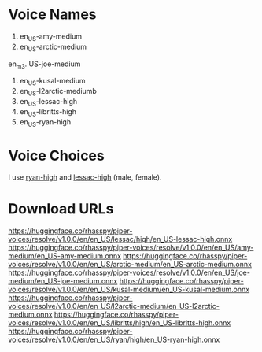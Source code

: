 
* Voice Names

1. en_US-amy-medium
2. en_US-arctic-medium
en_m3. US-joe-medium
4. en_US-kusal-medium
5. en_US-l2arctic-mediumb
6. en_US-lessac-high
7. en_US-libritts-high
8. en_US-ryan-high
* Voice Choices

I use _ryan-high_ and _lessac-high_ (male, female).

* Download URLs

https://huggingface.co/rhasspy/piper-voices/resolve/v1.0.0/en/en_US/lessac/high/en_US-lessac-high.onnx
https://huggingface.co/rhasspy/piper-voices/resolve/v1.0.0/en/en_US/amy-medium/en_US-amy-medium.onnx
https://huggingface.co/rhasspy/piper-voices/resolve/v1.0.0/en/en_US/arctic-medium/en_US-arctic-medium.onnx
https://huggingface.co/rhasspy/piper-voices/resolve/v1.0.0/en/en_US/joe-medium/en_US-joe-medium.onnx
https://huggingface.co/rhasspy/piper-voices/resolve/v1.0.0/en/en_US/kusal-medium/en_US-kusal-medium.onnx
https://huggingface.co/rhasspy/piper-voices/resolve/v1.0.0/en/en_US/l2arctic-medium/en_US-l2arctic-medium.onnx
https://huggingface.co/rhasspy/piper-voices/resolve/v1.0.0/en/en_US/libritts/high/en_US-libritts-high.onnx
https://huggingface.co/rhasspy/piper-voices/resolve/v1.0.0/en/en_US/ryan/high/en_US-ryan-high.onnx
